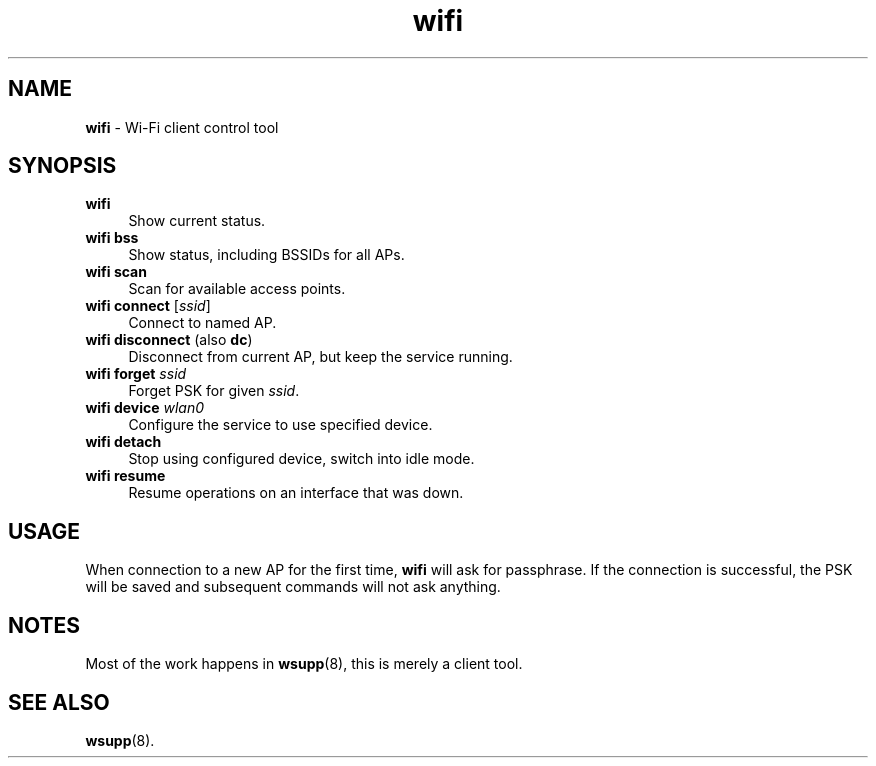 .TH wifi 1
'''
.SH NAME
\fBwifi\fR \- Wi-Fi client control tool
'''
.SH SYNOPSIS
.IP "\fBwifi\fR" 4
Show current status.
.IP "\fBwifi bss\fR" 4
Show status, including BSSIDs for all APs.
.IP "\fBwifi scan\fR" 4
Scan for available access points.
.IP "\fBwifi connect\fR [\fIssid\fR]" 4
Connect to named AP.
.IP "\fBwifi disconnect\fR (also \fBdc\fR)" 4
Disconnect from current AP, but keep the service running.
.IP "\fBwifi forget\fR \fIssid\fR" 4
Forget PSK for given \fIssid\fR.
.IP "\fBwifi device \fIwlan0\fR" 4
Configure the service to use specified device.
.IP "\fBwifi detach\fR" 4
Stop using configured device, switch into idle mode.
.IP "\fBwifi resume\fR" 4
Resume operations on an interface that was down.
'''
.SH USAGE
When connection to a new AP for the first time, \fBwifi\fR will
ask for passphrase. If the connection is successful, the PSK will
be saved and subsequent commands will not ask anything.
'''
.SH NOTES
Most of the work happens in \fBwsupp\fR(8), this is merely a client
tool.
'''
.SH SEE ALSO
\fBwsupp\fR(8).
